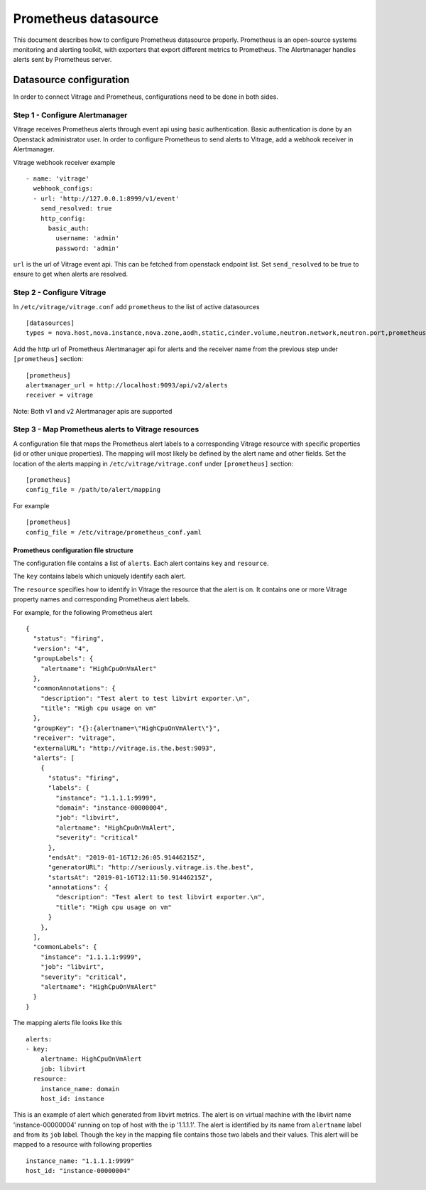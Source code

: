 =====================
Prometheus datasource
=====================

This document describes how to configure Prometheus datasource properly.
Prometheus is an open-source systems monitoring and alerting toolkit,
with exporters that export different metrics to Prometheus.
The Alertmanager handles alerts sent by Prometheus server.


Datasource configuration
========================

In order to connect Vitrage and Prometheus, configurations need to be done in both sides.


Step 1 - Configure Alertmanager
-------------------------------

Vitrage receives Prometheus alerts through event api using basic authentication.
Basic authentication is done by an Openstack administrator user.
In order to configure Prometheus to send alerts to Vitrage, add a webhook receiver in Alertmanager.

Vitrage webhook receiver example  ::

    - name: 'vitrage'
      webhook_configs:
      - url: 'http://127.0.0.1:8999/v1/event'
        send_resolved: true
        http_config:
          basic_auth:
            username: 'admin'
            password: 'admin'


``url`` is the url of Vitrage event api. This can be fetched from openstack endpoint list.
Set ``send_resolved`` to be true to ensure to get when alerts are resolved.


Step 2 - Configure Vitrage
--------------------------

In ``/etc/vitrage/vitrage.conf`` add ``prometheus`` to the list of active datasources  ::

    [datasources]
    types = nova.host,nova.instance,nova.zone,aodh,static,cinder.volume,neutron.network,neutron.port,prometheus


Add the http url of Prometheus Alertmanager api for alerts and the receiver name
from the previous step under ``[prometheus]`` section::

    [prometheus]
    alertmanager_url = http://localhost:9093/api/v2/alerts
    receiver = vitrage


Note: Both v1 and v2 Alertmanager apis are supported


Step 3 - Map Prometheus alerts to Vitrage resources
---------------------------------------------------

A configuration file that maps the Prometheus alert labels to a corresponding
Vitrage resource with specific properties (id or other unique properties).
The mapping will most likely be defined by the alert name and other fields.
Set the location of the alerts mapping in ``/etc/vitrage/vitrage.conf``
under ``[prometheus]`` section::

    [prometheus]
    config_file = /path/to/alert/mapping


For example  ::

    [prometheus]
    config_file = /etc/vitrage/prometheus_conf.yaml

Prometheus configuration file structure
^^^^^^^^^^^^^^^^^^^^^^^^^^^^^^^^^^^^^^^^
The configuration file contains a list of ``alerts``. Each alert contains ``key`` and ``resource``.

The ``key`` contains labels which uniquely identify each alert.

The ``resource`` specifies how to identify in Vitrage the resource that the alert is on.
It contains one or more Vitrage property names and corresponding Prometheus alert labels.

For example, for the following Prometheus alert  ::

    {
      "status": "firing",
      "version": "4",
      "groupLabels": {
        "alertname": "HighCpuOnVmAlert"
      },
      "commonAnnotations": {
        "description": "Test alert to test libvirt exporter.\n",
        "title": "High cpu usage on vm"
      },
      "groupKey": "{}:{alertname=\"HighCpuOnVmAlert\"}",
      "receiver": "vitrage",
      "externalURL": "http://vitrage.is.the.best:9093",
      "alerts": [
        {
          "status": "firing",
          "labels": {
            "instance": "1.1.1.1:9999",
            "domain": "instance-00000004",
            "job": "libvirt",
            "alertname": "HighCpuOnVmAlert",
            "severity": "critical"
          },
          "endsAt": "2019-01-16T12:26:05.91446215Z",
          "generatorURL": "http://seriously.vitrage.is.the.best",
          "startsAt": "2019-01-16T12:11:50.91446215Z",
          "annotations": {
            "description": "Test alert to test libvirt exporter.\n",
            "title": "High cpu usage on vm"
          }
        },
      ],
      "commonLabels": {
        "instance": "1.1.1.1:9999",
        "job": "libvirt",
        "severity": "critical",
        "alertname": "HighCpuOnVmAlert"
      }
    }


The mapping alerts file looks like this  ::

    alerts:
    - key:
        alertname: HighCpuOnVmAlert
        job: libvirt
      resource:
        instance_name: domain
        host_id: instance


This is an example of alert which generated from libvirt metrics.
The alert is on virtual machine with the libvirt name 'instance-00000004'
running on top of host with the ip '1.1.1.1'.
The alert is identified by its name from ``alertname`` label
and from its ``job`` label. Though the key in the mapping file
contains those two labels and their values.
This alert will be mapped to a resource with following properties ::

    instance_name: "1.1.1.1:9999"
    host_id: "instance-00000004"

